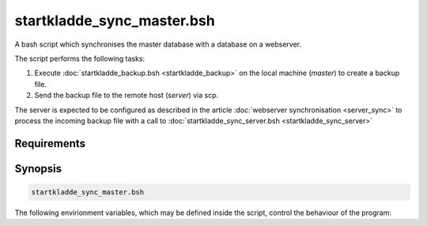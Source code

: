startkladde_sync_master.bsh
===========================
A bash script which synchronises the master database with a database on a
webserver.

The script performs the following tasks:

#. Execute :doc:`startkladde_backup.bsh <startkladde_backup>` on the local
   machine (*master*) to create a backup file.  
#. Send the backup file to the remote host (*server*) via scp. 

The server is expected to be configured as described in the article
:doc:`webserver synchronisation <server_sync>` to process the incoming backup
file with a call to :doc:`startkladde_sync_server.bsh <startkladde_sync_server>`

Requirements
------------
   
Synopsis
--------
.. code-block:: bash

   startkladde_sync_master.bsh
   
The following envirionment variables, which may be defined inside the script,
control the behaviour of the program:
   
.. program:: startkladde_sync_master.bsh

.. option:: LOCAL_SCP <path>

   Path to scp command on local machine. Defaults to :file:`/usr/bin/scp`
   
.. option:: BACKUP_DIR <path>

   Directory in which to store backups on local machine. Defaults to
   :file:`/home/user/backup`.
   
.. option:: BACKUP <path>

   Path to the :doc:`startkladde_backup.bsh <startkladde_backup>` script on the
   local machine. Defaults to :file:`/home/user/bin/startkladde_backup.bsh`
   
.. option:: SERVER <user>@<server>
  
   Username on remote server and URI or IP of the server. Defaults to
   **user@server**
